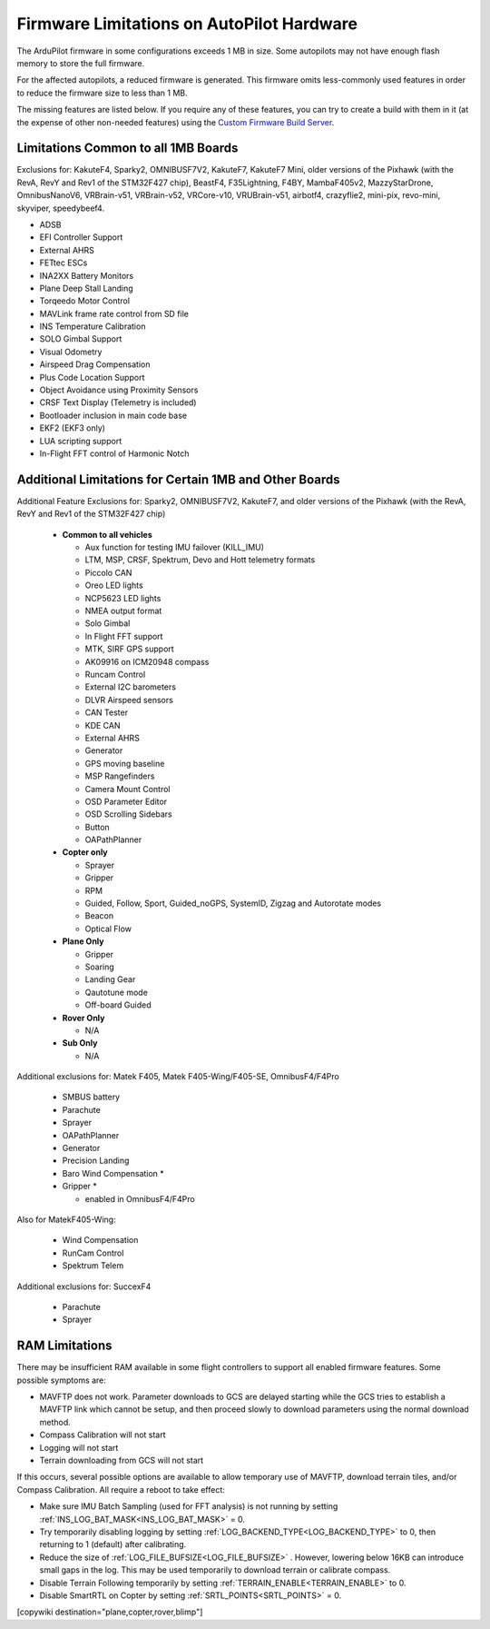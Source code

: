 .. _common-limited_firmware:

==========================================
Firmware Limitations on AutoPilot Hardware
==========================================

The ArduPilot firmware in some configurations exceeds 1 MB in size. Some autopilots may not have enough
flash memory to store the full firmware.

For the affected autopilots, a reduced firmware is generated. This firmware omits less-commonly used features
in order to reduce the firmware size to less than 1 MB.

The missing features are listed below. If you require any of these features, you can try to create a build with them in it (at the expense of other non-needed features) using the `Custom Firmware Build Server <https://custom.ardupilot.org>`__.

Limitations Common to all 1MB Boards
====================================

Exclusions for: KakuteF4, Sparky2, OMNIBUSF7V2, KakuteF7, KakuteF7 Mini, older versions of the Pixhawk (with the RevA, RevY and Rev1 of the STM32F427 chip), BeastF4, F35Lightning, F4BY, MambaF405v2, MazzyStarDrone, OmnibusNanoV6, VRBrain-v51, VRBrain-v52, VRCore-v10, VRUBrain-v51, airbotf4, crazyflie2, mini-pix, revo-mini, skyviper, speedybeef4.

- ADSB
- EFI Controller Support
- External AHRS
- FETtec ESCs
- INA2XX Battery Monitors
- Plane Deep Stall Landing
- Torqeedo Motor Control
- MAVLink frame rate control from SD file
- INS Temperature Calibration
- SOLO Gimbal Support
- Visual Odometry
- Airspeed Drag Compensation
- Plus Code Location Support
- Object Avoidance using Proximity Sensors
- CRSF Text Display (Telemetry is included)
- Bootloader inclusion in main code base
- EKF2 (EKF3 only)
- LUA scripting support
- In-Flight FFT control of Harmonic Notch

Additional Limitations for Certain 1MB and Other Boards
=======================================================

Additional Feature Exclusions for: Sparky2, OMNIBUSF7V2, KakuteF7, and older versions of the Pixhawk (with the RevA, RevY and Rev1 of the STM32F427 chip)

   -  **Common to all vehicles**

      -  Aux function for testing IMU failover (KILL_IMU)
      -  LTM, MSP, CRSF, Spektrum, Devo and Hott telemetry formats
      -  Piccolo CAN
      -  Oreo LED lights
      -  NCP5623 LED lights
      -  NMEA output format
      -  Solo Gimbal
      -  In Flight FFT support
      -  MTK, SIRF GPS support
      -  AK09916 on ICM20948 compass
      -  Runcam Control
      -  External I2C barometers
      -  DLVR Airspeed sensors
      -  CAN Tester
      -  KDE CAN
      -  External AHRS
      -  Generator
      -  GPS moving baseline
      -  MSP Rangefinders
      -  Camera Mount Control
      -  OSD Parameter Editor
      -  OSD Scrolling Sidebars
      -  Button
      -  OAPathPlanner
       
   -  **Copter only**

      -  Sprayer
      -  Gripper
      -  RPM
      -  Guided, Follow, Sport, Guided_noGPS, SystemID, Zigzag and Autorotate modes
      -  Beacon
      -  Optical Flow

   -  **Plane Only**

      -  Gripper
      -  Soaring
      -  Landing Gear
      -  Qautotune mode
      -  Off-board Guided

   -  **Rover Only**

      -  N/A


   -  **Sub Only**

      -  N/A

Additional exclusions for: Matek F405, Matek F405-Wing/F405-SE, OmnibusF4/F4Pro

   -  SMBUS battery
   -  Parachute 
   -  Sprayer
   -  OAPathPlanner
   -  Generator
   -  Precision Landing
   -  Baro Wind Compensation *
   -  Gripper *

      * enabled in OmnibusF4/F4Pro

Also for MatekF405-Wing:

   -  Wind Compensation
   -  RunCam Control
   -  Spektrum Telem

Additional exclusions for: SuccexF4

   -  Parachute
   -  Sprayer


RAM Limitations
===============

There may be insufficient RAM available in some flight controllers to support all enabled firmware features. Some possible symptoms are:

- MAVFTP does not work. Parameter downloads to GCS are delayed starting while the GCS tries to establish a MAVFTP link which cannot be setup, and then proceed slowly to download parameters using the normal download method.
- Compass Calibration will not start
- Logging will not start
- Terrain downloading from GCS will not start

If this occurs, several possible options are available to allow temporary use of MAVFTP, download terrain tiles, and/or Compass Calibration. All require a reboot to take effect:

- Make sure IMU Batch Sampling (used for FFT analysis) is not running by setting :ref:`INS_LOG_BAT_MASK<INS_LOG_BAT_MASK>` = 0.
- Try temporarily disabling logging by setting :ref:`LOG_BACKEND_TYPE<LOG_BACKEND_TYPE>` to 0, then returning to 1 (default) after calibrating.
- Reduce the size of :ref:`LOG_FILE_BUFSIZE<LOG_FILE_BUFSIZE>` . However, lowering below 16KB can introduce small gaps in the log. This may be used temporarily to download terrain or calibrate compass.
- Disable Terrain Following temporarily by setting :ref:`TERRAIN_ENABLE<TERRAIN_ENABLE>` to 0.
- Disable SmartRTL on Copter by setting :ref:`SRTL_POINTS<SRTL_POINTS>` = 0.

[copywiki destination="plane,copter,rover,blimp"]
